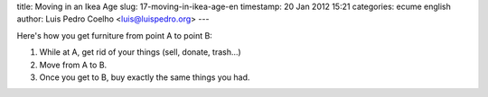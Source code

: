 title: Moving in an Ikea Age
slug: 17-moving-in-ikea-age-en
timestamp: 20 Jan 2012 15:21
categories: ecume english
author: Luis Pedro Coelho <luis@luispedro.org>
---

Here's how you get furniture from point A to point B:

1. While at A, get rid of your things (sell, donate, trash...)
2. Move from A to B.
3. Once you get to B, buy exactly the same things you had.

